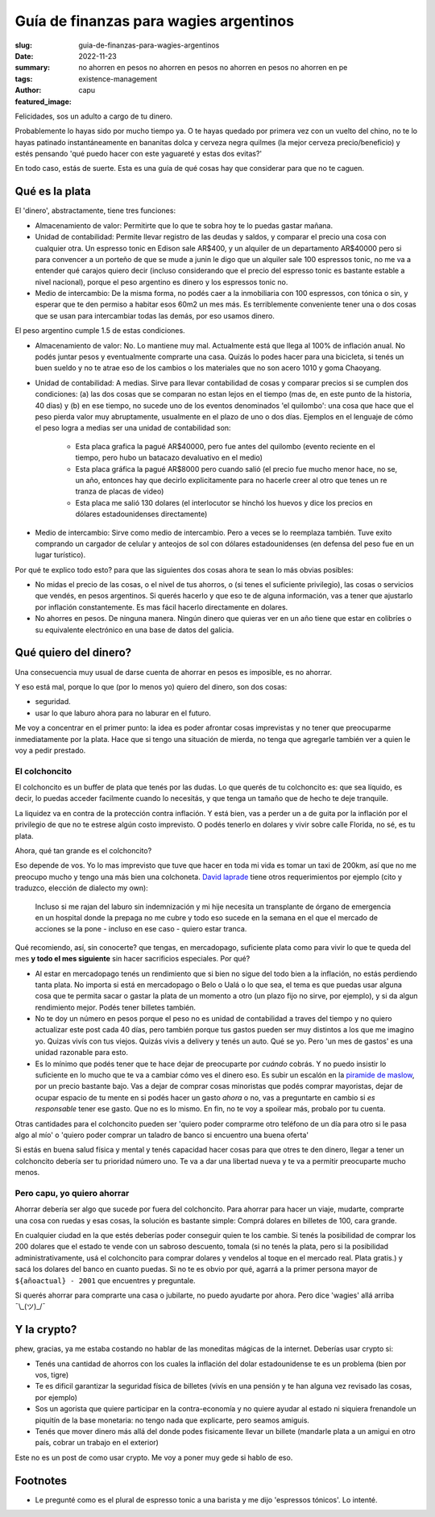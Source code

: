 #######################################
Guía de finanzas para wagies argentinos
#######################################
:slug: guia-de-finanzas-para-wagies-argentinos
:date: 2022-11-23
:summary: no ahorren en pesos no ahorren en pesos no ahorren en pesos no ahorren en pe
:tags: existence-management
:author: capu
:featured_image:

Felicidades, sos un adulto a cargo de tu dinero.

Probablemente lo hayas sido por mucho tiempo ya. O te hayas quedado por primera
vez con un vuelto del chino, no te lo hayas patinado instantáneamente en
bananitas dolca y cerveza negra quilmes (la mejor cerveza precio/beneficio) y
estés pensando 'qué puedo hacer con este yaguareté y estas dos evitas?'

En todo caso, estás de suerte. Esta es una guía de qué cosas hay que considerar
para que no te caguen.

Qué es la plata
===============
El 'dinero', abstractamente, tiene tres funciones:

- Almacenamiento de valor: Permitirte que lo que te sobra hoy te lo puedas
  gastar mañana.
- Unidad de contabilidad: Permite llevar registro de las deudas y saldos, y
  comparar el precio una cosa con cualquier otra. Un espresso tonic en Edison
  sale AR$400, y un alquiler de un departamento AR$40000 pero si para convencer
  a un porteño de que se mude a junin le digo que un alquiler sale 100
  espressos tonic, no me va a entender qué carajos quiero decir (incluso
  considerando que el precio del espresso tonic es bastante estable a nivel
  nacional), porque el peso argentino es dinero y los espressos tonic no.
- Medio de intercambio: De la misma forma, no podés caer a la inmobiliaria con
  100 espressos, con tónica o sin, y esperar que te den permiso a habitar esos
  60m2 un mes más. Es terriblemente conveniente tener una o dos cosas que se
  usan para intercambiar todas las demás, por eso usamos dinero.

El peso argentino cumple 1.5 de estas condiciones.

- Almacenamiento de valor: No. Lo mantiene muy mal. Actualmente está que llega
  al 100% de inflación anual. No podés juntar pesos y eventualmente comprarte
  una casa. Quizás lo podes hacer para una bicicleta, si tenés un buen sueldo y
  no te atrae eso de los cambios o los materiales que no son acero 1010 y goma
  Chaoyang.
- Unidad de contabilidad: A medias. Sirve para llevar contabilidad de cosas y
  comparar precios si se cumplen dos condiciones: (a) las dos cosas que se
  comparan no estan lejos en el tiempo (mas de, en este punto de la historia,
  40 dias) y (b) en ese tiempo, no sucede uno de los eventos denominados 'el
  quilombo': una cosa que hace que el peso pierda valor muy abruptamente,
  usualmente en el plazo de uno o dos días. Ejemplos en el lenguaje de cómo el
  peso logra a medias ser una unidad de contabilidad son:

    - Esta placa grafica la pagué AR$40000, pero fue antes del quilombo
      (evento reciente en el tiempo, pero hubo un batacazo devaluativo en el
      medio)
    - Esta placa gráfica la pagué AR$8000 pero cuando salió (el precio fue
      mucho menor hace, no se, un año, entonces hay que decirlo explicitamente
      para no hacerle creer al otro que tenes un re tranza de placas de video)
    - Esta placa me salió 130 dolares (el interlocutor se hinchó los huevos y
      dice los precios en dólares estadounidenses directamente)


- Medio de intercambio: Sirve como medio de intercambio. Pero a veces se lo
  reemplaza también. Tuve exito comprando un cargador de celular y anteojos de
  sol con dólares estadounidenses (en defensa del peso fue en un lugar
  turístico).

Por qué te explico todo esto? para que las siguientes dos cosas ahora te sean
lo más obvias posibles:

- No midas el precio de las cosas, o el nivel de tus ahorros, o (si tenes el
  suficiente privilegio), las cosas o servicios que vendés, en pesos
  argentinos. Si querés hacerlo y que eso te de alguna información, vas a tener
  que ajustarlo por inflación constantemente. Es mas fácil hacerlo directamente
  en dolares.
- No ahorres en pesos. De ninguna manera. Ningún dinero que quieras ver en un
  año tiene que estar en colibríes o su equivalente electrónico en una base de
  datos del galicia.

Qué quiero del dinero?
======================
Una consecuencia muy usual de darse cuenta de ahorrar en pesos es imposible, es
no ahorrar.

Y eso está mal, porque lo que (por lo menos yo) quiero del dinero, son dos cosas:

- seguridad.
- usar lo que laburo ahora para no laburar en el futuro.

Me voy a concentrar en el primer punto: la idea es poder afrontar cosas
imprevistas y no tener que preocuparme inmediatamente por la plata. Hace que si
tengo una situación de mierda, no tenga que agregarle también ver a quien le
voy a pedir prestado.

El colchoncito
--------------
El colchoncito es un buffer de plata que tenés por las dudas. Lo que querés de
tu colchoncito es: que sea líquido, es decir, lo puedas acceder facilmente
cuando lo necesitás, y que tenga un tamaño que de hecho te deje tranquile.

La liquidez va en contra de la protección contra inflación. Y está bien, vas a
perder un a de guita por la inflación por el privilegio de que no te estrese
algún costo imprevisto. O podés tenerlo en dolares y vivir sobre calle Florida,
no sé, es tu plata.

Ahora, qué tan grande es el colchoncito?

Eso depende de vos. Yo lo mas imprevisto que tuve que hacer en toda mi vida es
tomar un taxi de 200km, así que no me preocupo mucho y tengo una más bien una
colchoneta. `David laprade
<https://davidlaprade.github.io/an-optimized-emergency-fund>`_ tiene otros
requerimientos por ejemplo (cito y traduzco, elección de dialecto my own):

    Incluso si me rajan del laburo sin indemnización y mi hije necesita un
    transplante de órgano de emergencia en un hospital donde la prepaga no me cubre
    y todo eso sucede en la semana en el que el mercado de acciones se la pone -
    incluso en ese caso - quiero estar tranca.

Qué recomiendo, así, sin conocerte? que tengas, en mercadopago, suficiente
plata como para vivir lo que te queda del mes **y todo el mes siguiente** sin
hacer sacrificios especiales. Por qué?

- Al estar en mercadopago tenés un rendimiento que si bien no sigue del todo
  bien a la inflación, no estás perdiendo tanta plata. No importa si está en
  mercadopago o Belo o Ualá o lo que sea, el tema es que puedas usar alguna
  cosa que te permita sacar o gastar la plata de un momento a otro (un plazo
  fijo no sirve, por ejemplo), y si da algun rendimiento mejor. Podés tener
  billetes también.
- No te doy un número en pesos porque el peso no es unidad de contabilidad a
  traves del tiempo y no quiero actualizar este post cada 40 días, pero también
  porque tus gastos pueden ser muy distintos a los que me imagino yo. Quizas
  vivís con tus viejos. Quizás vivis a delivery y tenés un auto. Qué se yo.
  Pero 'un mes de gastos' es una unidad razonable para esto.
- Es lo mínimo que podés tener que te hace dejar de preocuparte por *cuándo*
  cobrás. Y no puedo insistir lo suficiente en lo mucho que te va a cambiar
  cómo ves el dinero eso. Es subir un escalón en la `piramide de maslow
  <https://es.wikipedia.org/wiki/Pir%C3%A1mide_de_Maslow>`_, por un precio
  bastante bajo. Vas a dejar de comprar cosas minoristas que podés comprar
  mayoristas, dejar de ocupar espacio de tu mente en si podés hacer un gasto
  *ahora* o no, vas a preguntarte en cambio si *es responsable* tener ese
  gasto. Que no es lo mismo. En fin, no te voy a spoilear más, probalo por tu
  cuenta.

Otras cantidades para el colchoncito pueden ser 'quiero poder comprarme otro
teléfono de un día para otro si le pasa algo al mío' o 'quiero poder comprar un
taladro de banco si encuentro una buena oferta'

Si estás en buena salud física y mental y tenés capacidad hacer cosas para que
otres te den dinero, llegar a tener un colchoncito debería ser tu prioridad
número uno. Te va a dar una libertad nueva y te va a permitir preocuparte mucho
menos.

Pero capu, yo quiero ahorrar
----------------------------
Ahorrar debería ser algo que sucede por fuera del colchoncito. Para ahorrar
para hacer un viaje, mudarte, comprarte una cosa con ruedas y esas cosas, la
solución es bastante simple: Comprá dolares en billetes de 100, cara grande.

En cualquier ciudad en la que estés deberías poder conseguir quien te los
cambie.  Si tenés la posibilidad de comprar los 200 dolares que el estado te
vende con un sabroso descuento, tomala (si no tenés la plata, pero si la
posibilidad administrativamente, usá el colchoncito para comprar dolares y
vendelos al toque en el mercado real. Plata gratis.) y sacá los dolares del
banco en cuanto puedas. Si no te es obvio por qué, agarrá a la primer persona
mayor de ``${añoactual} - 2001`` que encuentres y preguntale.

Si querés ahorrar para comprarte una casa o jubilarte, no puedo ayudarte por
ahora. Pero dice 'wagies' allá arriba ¯\\_(ツ)_/¯ 

Y la crypto?
============
phew, gracias, ya me estaba costando no hablar de las moneditas mágicas de la
internet. Deberías usar crypto si:

- Tenés una cantidad de ahorros con los cuales la inflación del dolar
  estadounidense te es un problema (bien por vos, tigre)
- Te es dificil garantizar la seguridad física de billetes (vivís en una
  pensión y te han alguna vez revisado las cosas, por ejemplo)
- Sos un agorista que quiere participar en la contra-economía y no quiere
  ayudar al estado ni siquiera frenandole un piquitín de la base monetaria: no
  tengo nada que explicarte, pero seamos amiguis.
- Tenés que mover dinero más allá del donde podes fisicamente llevar un billete
  (mandarle plata a un amigui en otro país, cobrar un trabajo en el exterior)

Este no es un post de como usar crypto. Me voy a poner muy gede si hablo de
eso.

Footnotes
=========
- Le pregunté como es el plural de espresso tonic a una barista y me dijo
  'espressos tónicos'. Lo intenté.
